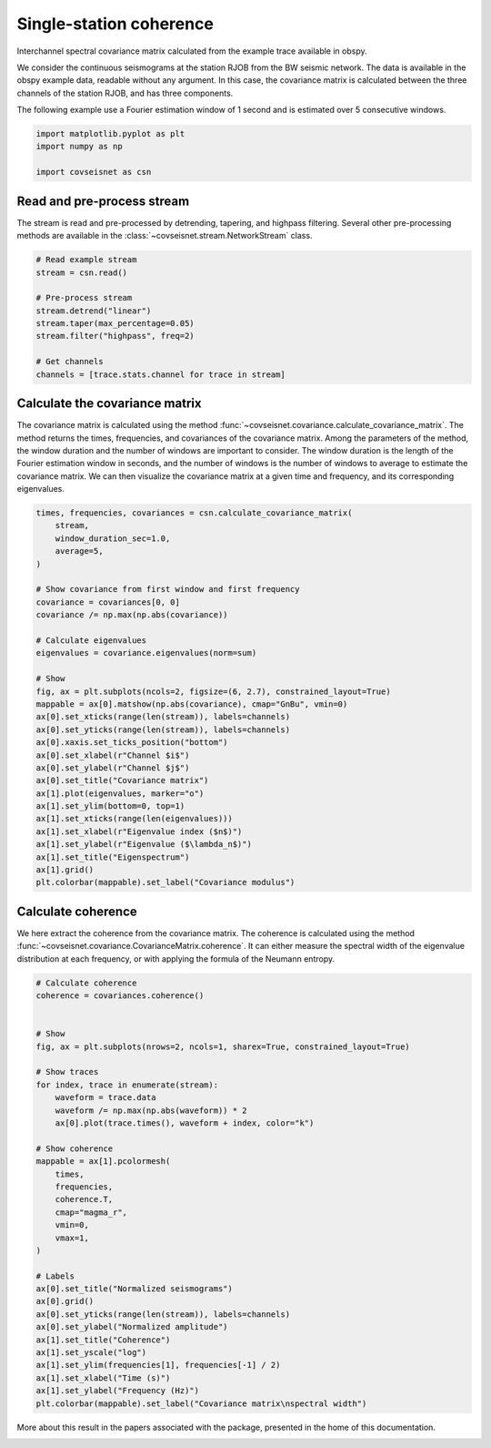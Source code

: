 
.. DO NOT EDIT.
.. THIS FILE WAS AUTOMATICALLY GENERATED BY SPHINX-GALLERY.
.. TO MAKE CHANGES, EDIT THE SOURCE PYTHON FILE:
.. "auto_examples/plot_example_1.py"
.. LINE NUMBERS ARE GIVEN BELOW.

.. only:: html

    .. note::
        :class: sphx-glr-download-link-note

        :ref:`Go to the end <sphx_glr_download_auto_examples_plot_example_1.py>`
        to download the full example code.

.. rst-class:: sphx-glr-example-title

.. _sphx_glr_auto_examples_plot_example_1.py:


Single-station coherence
========================

Interchannel spectral covariance matrix calculated from the example trace
available in obspy.

We consider the continuous seismograms at the station RJOB from the BW seismic
network. The data is available in the obspy example data, readable without any
argument. In this case, the covariance matrix is calculated between the three
channels of the station RJOB, and has three components. 

The following example use a Fourier estimation window of 1 second and is
estimated over 5 consecutive windows.

.. GENERATED FROM PYTHON SOURCE LINES 16-22

.. code-block:: Python


    import matplotlib.pyplot as plt
    import numpy as np

    import covseisnet as csn








.. GENERATED FROM PYTHON SOURCE LINES 23-29

Read and pre-process stream
---------------------------

The stream is read and pre-processed by detrending, tapering, and highpass
filtering. Several other pre-processing methods are available in the
:class:`~covseisnet.stream.NetworkStream` class.

.. GENERATED FROM PYTHON SOURCE LINES 29-41

.. code-block:: Python


    # Read example stream
    stream = csn.read()

    # Pre-process stream
    stream.detrend("linear")
    stream.taper(max_percentage=0.05)
    stream.filter("highpass", freq=2)

    # Get channels
    channels = [trace.stats.channel for trace in stream]








.. GENERATED FROM PYTHON SOURCE LINES 42-46

Calculate the covariance matrix
-------------------------------

The covariance matrix is calculated using the method :func:`~covseisnet.covariance.calculate_covariance_matrix`. The method returns the times, frequencies, and covariances of the covariance matrix. Among the parameters of the method, the window duration and the number of windows are important to consider. The window duration is the length of the Fourier estimation window in seconds, and the number of windows is the number of windows to average to estimate the covariance matrix. We can then visualize the covariance matrix at a given time and frequency, and its corresponding eigenvalues.

.. GENERATED FROM PYTHON SOURCE LINES 46-78

.. code-block:: Python


    times, frequencies, covariances = csn.calculate_covariance_matrix(
        stream,
        window_duration_sec=1.0,
        average=5,
    )

    # Show covariance from first window and first frequency
    covariance = covariances[0, 0]
    covariance /= np.max(np.abs(covariance))

    # Calculate eigenvalues
    eigenvalues = covariance.eigenvalues(norm=sum)

    # Show
    fig, ax = plt.subplots(ncols=2, figsize=(6, 2.7), constrained_layout=True)
    mappable = ax[0].matshow(np.abs(covariance), cmap="GnBu", vmin=0)
    ax[0].set_xticks(range(len(stream)), labels=channels)
    ax[0].set_yticks(range(len(stream)), labels=channels)
    ax[0].xaxis.set_ticks_position("bottom")
    ax[0].set_xlabel(r"Channel $i$")
    ax[0].set_ylabel(r"Channel $j$")
    ax[0].set_title("Covariance matrix")
    ax[1].plot(eigenvalues, marker="o")
    ax[1].set_ylim(bottom=0, top=1)
    ax[1].set_xticks(range(len(eigenvalues)))
    ax[1].set_xlabel(r"Eigenvalue index ($n$)")
    ax[1].set_ylabel(r"Eigenvalue ($\lambda_n$)")
    ax[1].set_title("Eigenspectrum")
    ax[1].grid()
    plt.colorbar(mappable).set_label("Covariance modulus")




.. image-sg:: /auto_examples/images/sphx_glr_plot_example_1_001.png
   :alt: Covariance matrix, Eigenspectrum
   :srcset: /auto_examples/images/sphx_glr_plot_example_1_001.png, /auto_examples/images/sphx_glr_plot_example_1_001_4_00x.png 4.00x
   :class: sphx-glr-single-img





.. GENERATED FROM PYTHON SOURCE LINES 79-87

Calculate coherence
-------------------

We here extract the coherence from the covariance matrix. The coherence is
calculated using the method
:func:`~covseisnet.covariance.CovarianceMatrix.coherence`. It can either
measure the spectral width of the eigenvalue distribution at each frequency,
or with applying the formula of the Neumann entropy.

.. GENERATED FROM PYTHON SOURCE LINES 87-123

.. code-block:: Python


    # Calculate coherence
    coherence = covariances.coherence()


    # Show
    fig, ax = plt.subplots(nrows=2, ncols=1, sharex=True, constrained_layout=True)

    # Show traces
    for index, trace in enumerate(stream):
        waveform = trace.data
        waveform /= np.max(np.abs(waveform)) * 2
        ax[0].plot(trace.times(), waveform + index, color="k")

    # Show coherence
    mappable = ax[1].pcolormesh(
        times,
        frequencies,
        coherence.T,
        cmap="magma_r",
        vmin=0,
        vmax=1,
    )

    # Labels
    ax[0].set_title("Normalized seismograms")
    ax[0].grid()
    ax[0].set_yticks(range(len(stream)), labels=channels)
    ax[0].set_ylabel("Normalized amplitude")
    ax[1].set_title("Coherence")
    ax[1].set_yscale("log")
    ax[1].set_ylim(frequencies[1], frequencies[-1] / 2)
    ax[1].set_xlabel("Time (s)")
    ax[1].set_ylabel("Frequency (Hz)")
    plt.colorbar(mappable).set_label("Covariance matrix\nspectral width")




.. image-sg:: /auto_examples/images/sphx_glr_plot_example_1_002.png
   :alt: Normalized seismograms, Coherence
   :srcset: /auto_examples/images/sphx_glr_plot_example_1_002.png, /auto_examples/images/sphx_glr_plot_example_1_002_4_00x.png 4.00x
   :class: sphx-glr-single-img





.. GENERATED FROM PYTHON SOURCE LINES 125-127

More about this result in the papers associated with the package, presented
in the home of this documentation.


.. rst-class:: sphx-glr-timing

   **Total running time of the script:** (0 minutes 0.758 seconds)


.. _sphx_glr_download_auto_examples_plot_example_1.py:

.. only:: html

  .. container:: sphx-glr-footer sphx-glr-footer-example

    .. container:: sphx-glr-download sphx-glr-download-jupyter

      :download:`Download Jupyter notebook: plot_example_1.ipynb <plot_example_1.ipynb>`

    .. container:: sphx-glr-download sphx-glr-download-python

      :download:`Download Python source code: plot_example_1.py <plot_example_1.py>`


.. only:: html

 .. rst-class:: sphx-glr-signature

    `Gallery generated by Sphinx-Gallery <https://sphinx-gallery.github.io>`_
